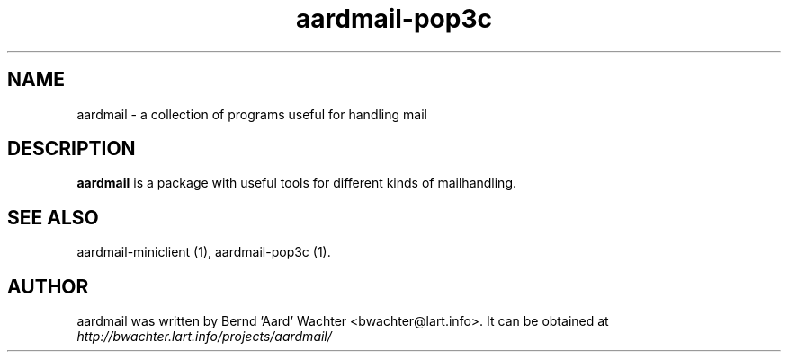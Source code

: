 .TH "aardmail-pop3c" 1 "June 4, 2005"
.SH NAME
aardmail \- a collection of programs useful for handling mail
.SH "DESCRIPTION"
.PP
\fBaardmail\fR is a package with useful tools for different kinds of mailhandling.
.SH "SEE ALSO"
.PP
aardmail-miniclient (1), aardmail-pop3c (1).
.SH "AUTHOR"
.PP
aardmail was written by Bernd 'Aard' Wachter <bwachter@lart\&.info>. It can be obtained at \fIhttp://bwachter.lart.info/projects/aardmail/\fP
